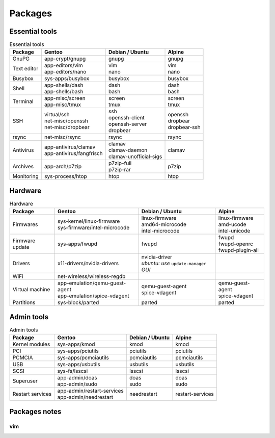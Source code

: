 Packages
========

Essential tools
---------------

.. list-table:: Essential tools
   :header-rows: 1
   
   * - Package
     - Gentoo
     - Debian / Ubuntu
     - Alpine
   * - GnuPG
     - | app-crypt/gnupg
     - | gnupg
     - | gnupg
   * - Text editor
     - | app-editors/vim
       | app-editors/nano
     - | vim
       | nano
     - | vim
       | nano
   * - Busybox
     - | sys-apps/busybox
     - | busybox
     - | busybox
   * - Shell
     - | app-shells/dash
       | app-shells/bash
     - | dash
       | bash
     - | dash
       | bash
   * - Terminal
     - | app-misc/screen
       | app-misc/tmux
     - | screen
       | tmux
     - | screen
       | tmux
   * - SSH
     - | virtual/ssh
       | net-misc/openssh
       | net-misc/dropbear
     - | ssh
       | openssh-client
       | openssh-server
       | dropbear
     - | openssh
       | dropbear
       | dropbear-ssh
   * - rsync
     - | net-misc/rsync
     - | rsync
     - | rsync
   * - Antivirus
     - | app-antivirus/clamav
       | app-antivirus/fangfrisch
     - | clamav
       | clamav-daemon
       | clamav-unofficial-sigs
     - | clamav
   * - Archives
     - | app-arch/p7zip
     - | p7zip-full
       | p7zip-rar
     - | p7zip
   * - Monitoring
     - | sys-process/htop
     - | htop
     - | htop

Hardware
--------

.. list-table:: Hardware
   :header-rows: 1
   
   * - Package
     - Gentoo
     - Debian / Ubuntu
     - Alpine
   * - Firmwares
     - | sys-kernel/linux-firmware
       | sys-firmware/intel-microcode
     - | linux-firmware
       | amd64-microcode
       | intel-microcode
     - | linux-firmware
       | amd-ucode
       | intel-unicode
   * - Firmware update
     - | sys-apps/fwupd
     - | fwupd
     - | fwupd
       | fwupd-openrc
       | fwupd-plugin-all
   * - Drivers
     - | x11-drivers/nvidia-drivers
     - | nvidia-driver
       | *ubuntu: use* ``update-manager`` *GUI*
     - | 
   * - WiFi
     - | net-wireless/wireless-regdb
     - | 
     - | 
   * - Virtual machine
     - | app-emulation/qemu-guest-agent
       | app-emulation/spice-vdagent
     - | qemu-guest-agent
       | spice-vdagent
     - | qemu-guest-agent
       | spice-vdagent
   * - Partitions
     - | sys-block/parted
     - | parted
     - | parted

Admin tools
-----------

.. list-table:: Admin tools
   :header-rows: 1
   
   * - Package
     - Gentoo
     - Debian / Ubuntu
     - Alpine
   * - Kernel modules
     - | sys-apps/kmod
     - | kmod
     - | kmod
   * - PCI
     - | sys-apps/pciutils
     - | pciutils
     - | pciutils
   * - PCMCIA
     - | sys-apps/pcmciautils
     - | pcmciautils
     - | pcmciautils
   * - USB
     - | sys-apps/usbutils
     - | usbutils
     - | usbutils
   * - SCSI
     - | sys-fs/lsscsi
     - | lsscsi
     - | lsscsi
   * - Superuser
     - | app-admin/doas
       | app-admin/sudo
     - | doas
       | sudo
     - | doas
       | sudo
   * - Restart services
     - | app-admin/restart-services
       | app-admin/needrestart
     - | needrestart
     - | restart-services

Packages notes
--------------

vim
^^^

.. code-block:: vim
   :caption: /etc/vim/vimrc.local

   " Source the defaults vim file
   if ! exists('skip_defaults_vim')
   	source $VIMRUNTIME/defaults.vim
   endif
   " Avoid loading the defaults twice
   let g:skip_defaults_vim = 1
   
   " Disable mouse by default
   set mouse=
   "set ttymouse=


.. code-block:: vim
   :caption: /etc/vim/vimrc.local

   " Enable using CTRL+left and CTRL+right to move backward and forward
   map <Esc>[1;5D <C-Left>
   cmap <Esc>[1;5D <C-Left>
   imap <Esc>[1;5D <C-Left>
   map <Esc>[1;5C <C-Right>
   cmap <Esc>[1;5C <C-Right>
   imap <Esc>[1;5C <C-Right>
